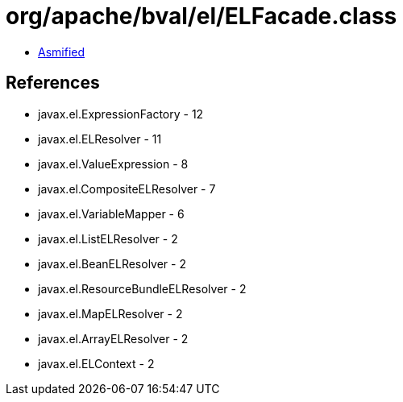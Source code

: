 = org/apache/bval/el/ELFacade.class

 - link:ELFacade-asmified.java[Asmified]

== References

 - javax.el.ExpressionFactory - 12
 - javax.el.ELResolver - 11
 - javax.el.ValueExpression - 8
 - javax.el.CompositeELResolver - 7
 - javax.el.VariableMapper - 6
 - javax.el.ListELResolver - 2
 - javax.el.BeanELResolver - 2
 - javax.el.ResourceBundleELResolver - 2
 - javax.el.MapELResolver - 2
 - javax.el.ArrayELResolver - 2
 - javax.el.ELContext - 2
